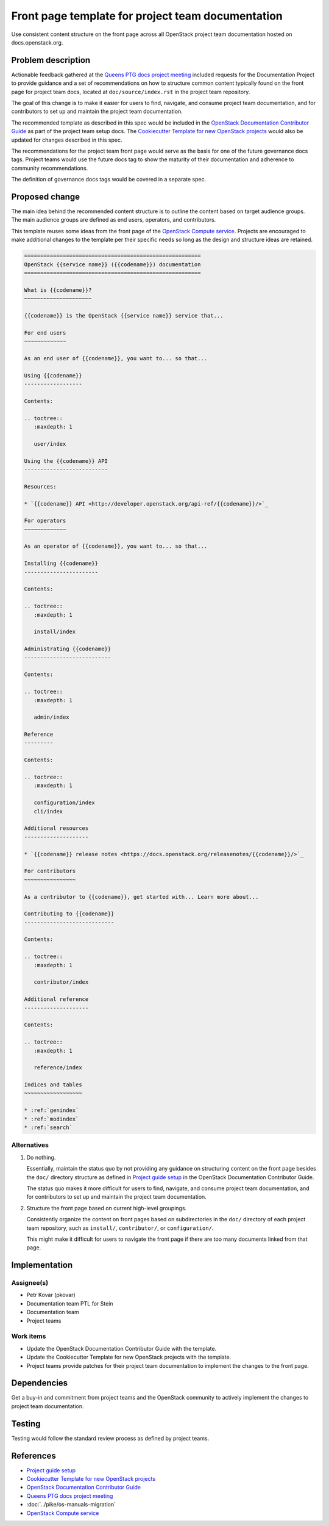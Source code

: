 ..
 This work is licensed under a Creative Commons Attribution 3.0 Unported
 License.

 http://creativecommons.org/licenses/by/3.0/legalcode

==================================================
Front page template for project team documentation
==================================================

Use consistent content structure on the front page across all OpenStack
project team documentation hosted on docs.openstack.org.

Problem description
===================

Actionable feedback gathered at the `Queens PTG docs project meeting`_
included requests for the Documentation Project to provide guidance and a set
of recommendations on how to structure common content typically found on the
front page for project team docs, located at ``doc/source/index.rst`` in the
project team repository.

The goal of this change is to make it easier for users to find, navigate, and
consume project team documentation, and for contributors to set up and
maintain the project team documentation.

The recommended template as described in this spec would be included in the
`OpenStack Documentation Contributor Guide`_ as part of the project team setup
docs. The `Cookiecutter Template for new OpenStack projects`_ would also be
updated for changes described in this spec.

The recommendations for the project team front page would serve as the basis
for one of the future governance docs tags. Project teams would use the future
docs tag to show the maturity of their documentation and adherence to
community recommendations.

The definition of governance docs tags would be covered in a separate spec.

Proposed change
===============

The main idea behind the recommended content structure is to outline the
content based on target audience groups. The main audience groups are defined
as end users, operators, and contributors.

This template reuses some ideas from the front page of the `OpenStack Compute
service`_. Projects are encouraged to make additional changes to the template
per their specific needs so long as the design and structure ideas are
retained.

.. code-block:: rst

   =======================================================
   OpenStack {{service name}} ({{codename}}) documentation
   =======================================================

   What is {{codename}}?
   ~~~~~~~~~~~~~~~~~~~~~

   {{codename}} is the OpenStack {{service name}} service that...

   For end users
   ~~~~~~~~~~~~~

   As an end user of {{codename}}, you want to... so that...

   Using {{codename}}
   ------------------

   Contents:

   .. toctree::
      :maxdepth: 1

      user/index

   Using the {{codename}} API
   --------------------------

   Resources:

   * `{{codename}} API <http://developer.openstack.org/api-ref/{{codename}}/>`_

   For operators
   ~~~~~~~~~~~~~

   As an operator of {{codename}}, you want to... so that...

   Installing {{codename}}
   -----------------------

   Contents:

   .. toctree::
      :maxdepth: 1

      install/index

   Administrating {{codename}}
   ---------------------------

   Contents:

   .. toctree::
      :maxdepth: 1

      admin/index

   Reference
   ---------

   Contents:

   .. toctree::
      :maxdepth: 1

      configuration/index
      cli/index

   Additional resources
   --------------------

   * `{{codename}} release notes <https://docs.openstack.org/releasenotes/{{codename}}/>`_

   For contributors
   ~~~~~~~~~~~~~~~~

   As a contributor to {{codename}}, get started with... Learn more about...

   Contributing to {{codename}}
   ----------------------------

   Contents:

   .. toctree::
      :maxdepth: 1

      contributor/index

   Additional reference
   --------------------

   Contents:

   .. toctree::
      :maxdepth: 1

      reference/index

   Indices and tables
   ~~~~~~~~~~~~~~~~~~

   * :ref:`genindex`
   * :ref:`modindex`
   * :ref:`search`

Alternatives
------------

#. Do nothing.

   Essentially, maintain the status quo by not providing any guidance on
   structuring content on the front page besides the ``doc/`` directory
   structure as defined in `Project guide setup`_ in the OpenStack
   Documentation Contributor Guide.

   The status quo makes it more difficult for users to find, navigate, and
   consume project team documentation, and for contributors to set up and
   maintain the project team documentation.

#. Structure the front page based on current high-level groupings.

   Consistently organize the content on front pages based on subdirectories in
   the ``doc/`` directory of each project team repository, such as
   ``install/``, ``contributor/``, or ``configuration/``.

   This might make it difficult for users to navigate the front page if there
   are too many documents linked from that page.

Implementation
==============

Assignee(s)
-----------

* Petr Kovar (pkovar)
* Documentation team PTL for Stein
* Documentation team
* Project teams

Work items
----------

* Update the OpenStack Documentation Contributor Guide with the template.
* Update the Cookiecutter Template for new OpenStack projects with the
  template.
* Project teams provide patches for their project team documentation to
  implement the changes to the front page.

Dependencies
============

Get a buy-in and commitment from project teams and the OpenStack community
to actively implement the changes to project team documentation.

Testing
=======

Testing would follow the standard review process as defined by project teams.

References
==========

* `Project guide setup`_
* `Cookiecutter Template for new OpenStack projects`_
* `OpenStack Documentation Contributor Guide`_
* `Queens PTG docs project meeting`_
* :doc:`../pike/os-manuals-migration`
* `OpenStack Compute service`_

.. _Project guide setup: https://docs.openstack.org/doc-contrib-guide/project-guides.html
.. _Cookiecutter Template for new OpenStack projects: https://git.openstack.org/cgit/openstack-dev/cookiecutter/
.. _OpenStack Documentation Contributor Guide: https://docs.openstack.org/doc-contrib-guide/
.. _Queens PTG docs project meeting: https://etherpad.openstack.org/p/docs-i18n-ptg-rocky
.. _OpenStack Compute service: https://docs.openstack.org/nova/latest/
